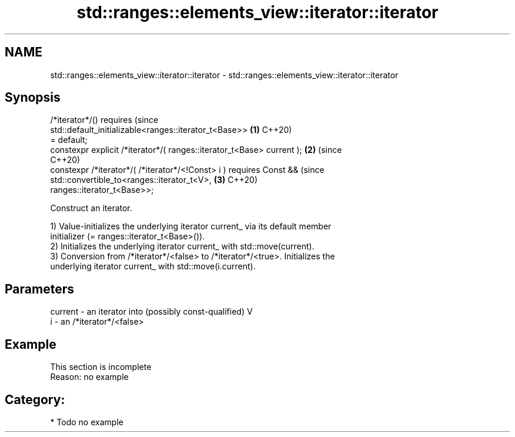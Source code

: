 .TH std::ranges::elements_view::iterator::iterator 3 "2024.06.10" "http://cppreference.com" "C++ Standard Libary"
.SH NAME
std::ranges::elements_view::iterator::iterator \- std::ranges::elements_view::iterator::iterator

.SH Synopsis
   /*iterator*/() requires                                                      (since
   std::default_initializable<ranges::iterator_t<Base>>                     \fB(1)\fP C++20)
       = default;
   constexpr explicit /*iterator*/( ranges::iterator_t<Base> current );     \fB(2)\fP (since
                                                                                C++20)
   constexpr /*iterator*/( /*iterator*/<!Const> i ) requires Const &&           (since
       std::convertible_to<ranges::iterator_t<V>,                           \fB(3)\fP C++20)
   ranges::iterator_t<Base>>;

   Construct an iterator.

   1) Value-initializes the underlying iterator current_ via its default member
   initializer (= ranges::iterator_t<Base>()).
   2) Initializes the underlying iterator current_ with std::move(current).
   3) Conversion from /*iterator*/<false> to /*iterator*/<true>. Initializes the
   underlying iterator current_ with std::move(i.current).

.SH Parameters

   current - an iterator into (possibly const-qualified) V
   i       - an /*iterator*/<false>

.SH Example

    This section is incomplete
    Reason: no example

.SH Category:
     * Todo no example
